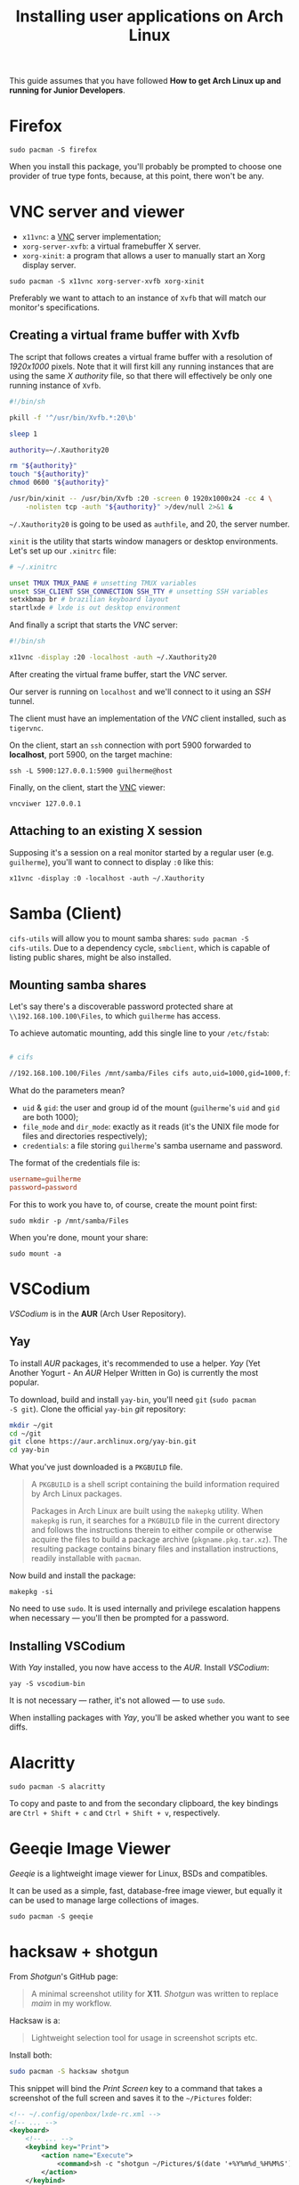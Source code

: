 #+title: Installing user applications on Arch Linux

This guide assumes that you have followed *How to get Arch Linux up
and running for Junior Developers*.

* Firefox

~sudo pacman -S firefox~

When you install this package, you'll probably be prompted to choose
one provider of true type fonts, because, at this point, there won't
be any.

* VNC server and viewer

- =x11vnc=: a _VNC_ server implementation;
- =xorg-server-xvfb=: a virtual framebuffer X server.
- =xorg-xinit=: a program that allows a user to manually start an Xorg display server.

~sudo pacman -S x11vnc xorg-server-xvfb xorg-xinit~

Preferably we want to attach to an instance of =Xvfb= that will match
our monitor's specifications.

** Creating a virtual frame buffer with Xvfb

The script that follows creates a virtual frame buffer with a
resolution of /1920x1000/ pixels. Note that it will first kill any
running instances that are using the same /X authority/ file, so that
there will effectively be only one running instance of =Xvfb=.

#+begin_src sh
#!/bin/sh

pkill -f '^/usr/bin/Xvfb.*:20\b'

sleep 1

authority=~/.Xauthority20

rm "${authority}"
touch "${authority}"
chmod 0600 "${authority}"

/usr/bin/xinit -- /usr/bin/Xvfb :20 -screen 0 1920x1000x24 -cc 4 \
    -nolisten tcp -auth "${authority}" >/dev/null 2>&1 &
#+end_src

=~/.Xauthority20= is going to be used as =authfile=, and 20, the
server number.

=xinit= is the utility that starts window managers or desktop
environments. Let's set up our =.xinitrc= file:

#+begin_src sh
# ~/.xinitrc

unset TMUX TMUX_PANE # unsetting TMUX variables
unset SSH_CLIENT SSH_CONNECTION SSH_TTY # unsetting SSH variables
setxkbmap br # brazilian keyboard layout
startlxde # lxde is out desktop environment
#+end_src

And finally a script that starts the /VNC/ server:

#+begin_src sh
#!/bin/sh

x11vnc -display :20 -localhost -auth ~/.Xauthority20
#+end_src

After creating the virtual frame buffer, start the /VNC/ server.

Our server is running on =localhost= and we'll connect to it using an
/SSH/ tunnel.

The client must have an implementation of the /VNC/ client installed,
such as =tigervnc=.

On the client, start an =ssh= connection with port 5900 forwarded to
*localhost*, port 5900, on the target machine:

~ssh -L 5900:127.0.0.1:5900 guilherme@host~

Finally, on the client, start the _VNC_ viewer:

~vncviwer 127.0.0.1~

** Attaching to an existing X session

Supposing it's a session on a real monitor started by a regular user
(e.g. =guilherme=), you'll want to connect to display =:0= like this:

~x11vnc -display :0 -localhost -auth ~/.Xauthority~

* Samba (Client)

=cifs-utils= will allow you to mount samba shares: ~sudo pacman -S
cifs-utils~. Due to a dependency cycle, =smbclient=, which is capable
of listing public shares, might be also installed.

** Mounting samba shares

Let's say there's a discoverable password protected share at
=\\192.168.100.100\Files=, to which =guilherme= has access.

To achieve automatic mounting, add this single line to your
=/etc/fstab=:

#+begin_src sh

# cifs

//192.168.100.100/Files /mnt/samba/Files cifs auto,uid=1000,gid=1000,file_mode=0664,dir_mode=0775,credentials=/root/.my_samba_credentials  0 0
#+end_src

What do the parameters mean?

- =uid= & =gid=: the user and group id of the mount (=guilherme='s
  =uid= and =gid= are both 1000);
- =file_mode= and =dir_mode=: exactly as it reads (it's the UNIX file
  mode for files and directories respectively);
- =credentials=: a file storing =guilherme='s samba username and password.

The format of the credentials file is:

#+begin_src conf
username=guilherme
password=password
#+end_src

For this to work you have to, of course, create the mount point first:

~sudo mkdir -p /mnt/samba/Files~

When you're done, mount your share:

~sudo mount -a~

* VSCodium

/VSCodium/ is in the *AUR* (Arch User Repository).

** Yay

To install /AUR/ packages, it's recommended to use a helper. /Yay/
(Yet Another Yogurt - An /AUR/ Helper Written in Go) is currently the
most popular.

To download, build and install =yay-bin=, you'll need =git= (~sudo pacman
-S git~). Clone the official =yay-bin= /git/ repository:

#+begin_src sh
mkdir ~/git
cd ~/git
git clone https://aur.archlinux.org/yay-bin.git
cd yay-bin
#+end_src

What you've just downloaded is a =PKGBUILD= file.

#+begin_quote
A =PKGBUILD= is a shell script containing the build information required
by Arch Linux packages.

Packages in Arch Linux are built using the =makepkg= utility. When
=makepkg= is run, it searches for a =PKGBUILD= file in the current
directory and follows the instructions therein to either compile or
otherwise acquire the files to build a package archive
(=pkgname.pkg.tar.xz=). The resulting package contains binary files and
installation instructions, readily installable with =pacman=.
#+end_quote

Now build and install the package:

~makepkg -si~

No need to use =sudo=. It is used internally and privilege escalation
happens when necessary — you'll then be prompted for a password.

** Installing VSCodium

With /Yay/ installed, you now have access to the /AUR/. Install
/VSCodium/:

~yay -S vscodium-bin~

It is not necessary — rather, it's not allowed — to use =sudo=.

When installing packages with /Yay/, you'll be asked whether you want
to see diffs.

* Alacritty

~sudo pacman -S alacritty~

To copy and paste to and from the secondary clipboard, the key
bindings are =Ctrl + Shift + c= and =Ctrl + Shift + v=, respectively.

* Geeqie Image Viewer

/Geeqie/ is a lightweight image viewer for Linux, BSDs and compatibles.

It can be used as a simple, fast, database-free image viewer, but
equally it can be used to manage large collections of images.

~sudo pacman -S geeqie~

* hacksaw + shotgun

From /Shotgun/'s GitHub page:

#+begin_quote
A minimal screenshot utility for *X11*. /Shotgun/ was written to replace
/maim/ in my workflow.
#+end_quote

Hacksaw is a:

#+begin_quote
Lightweight selection tool for usage in screenshot scripts etc.
#+end_quote

Install both:

#+begin_src sh
sudo pacman -S hacksaw shotgun
#+end_src

This snippet will bind the /Print Screen/ key to a command that takes a
screenshot of the full screen and saves it to the =~/Pictures= folder:

#+begin_src xml
<!-- ~/.config/openbox/lxde-rc.xml -->
<!-- ... -->
<keyboard>
    <!-- ... -->
    <keybind key="Print">
        <action name="Execute">
            <command>sh -c "shotgun ~/Pictures/$(date '+%Y%m%d_%H%M%S').png"</command>
        </action>
    </keybind>
    <keybind key="W-Print">
        <action name="Execute">
            <command>sh -c "shotgun $(hacksaw -f '-i %i -g %g') ~/Pictures/$(date '+%Y%m%d_%H%M%S').png"</command>
        </action>
    </keybind>
    <!-- ... -->
</keyboard>
<!-- ... -->
#+end_src

It also binds the combination =Super + Print Screen= to another
command that uses /Hacksaw/ to take a screenshot of a portion of the
screen.
